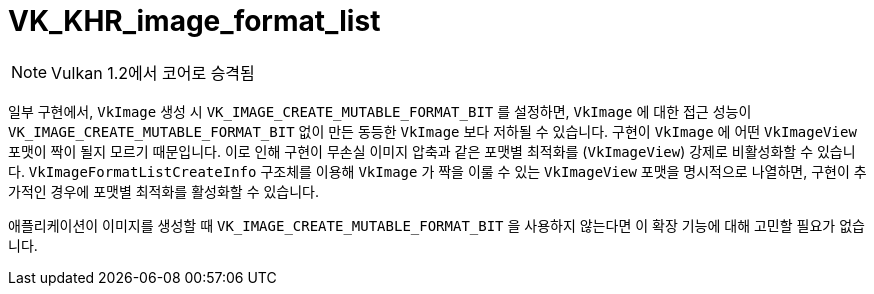 // Copyright 2019-2021 The Khronos Group, Inc.
// SPDX-License-Identifier: CC-BY-4.0

ifndef::chapters[:chapters: ../]
ifndef::images[:images: ../images/]

[[VK_KHR_image_format_list]]
= VK_KHR_image_format_list

[NOTE]
====
Vulkan 1.2에서 코어로 승격됨
====

일부 구현에서, `VkImage` 생성 시 `VK_IMAGE_CREATE_MUTABLE_FORMAT_BIT` 를 설정하면, `VkImage` 에 대한 접근 성능이 `VK_IMAGE_CREATE_MUTABLE_FORMAT_BIT` 없이 만든 동등한 `VkImage` 보다 저하될 수 있습니다. 구현이 `VkImage` 에 어떤 `VkImageView` 포맷이 짝이 될지 모르기 때문입니다. 이로 인해 구현이 무손실 이미지 압축과 같은 포맷별 최적화를 (`VkImageView`) 강제로 비활성화할 수 있습니다. `VkImageFormatListCreateInfo` 구조체를 이용해 `VkImage` 가 짝을 이룰 수 있는 `VkImageView` 포맷을 명시적으로 나열하면, 구현이 추가적인 경우에 포맷별 최적화를 활성화할 수 있습니다.

애플리케이션이 이미지를 생성할 때 `VK_IMAGE_CREATE_MUTABLE_FORMAT_BIT` 을 사용하지 않는다면 이 확장 기능에 대해 고민할 필요가 없습니다.
